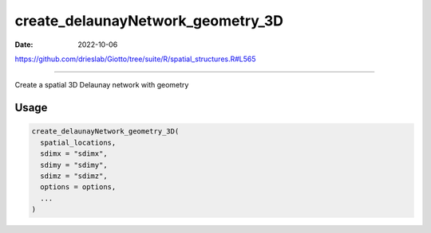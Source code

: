 ==================================
create_delaunayNetwork_geometry_3D
==================================

:Date: 2022-10-06

https://github.com/drieslab/Giotto/tree/suite/R/spatial_structures.R#L565

===========

Create a spatial 3D Delaunay network with geometry

Usage
=====

.. code:: r

   create_delaunayNetwork_geometry_3D(
     spatial_locations,
     sdimx = "sdimx",
     sdimy = "sdimy",
     sdimz = "sdimz",
     options = options,
     ...
   )
